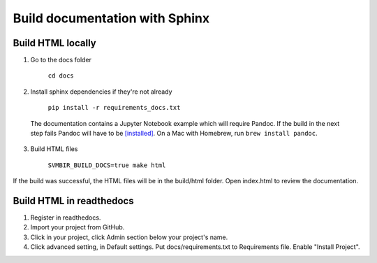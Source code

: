 ===============================
Build documentation with Sphinx
===============================

Build HTML locally
------------------

1. Go to the docs folder

	``cd docs``

2. Install sphinx dependencies if they're not already

	``pip install -r requirements_docs.txt``

  The documentation contains a Jupyter Notebook example which will require Pandoc.
  If the build in the next step fails Pandoc will have to be
  `[installed] <https://pandoc.org/installing.html>`__.
  On a Mac with Homebrew, run ``brew install pandoc``.

3. Build HTML files

	``SVMBIR_BUILD_DOCS=true make html``

If the build was successful, the HTML files will be in the build/html folder.
Open index.html to review the documentation.

Build HTML in readthedocs
-------------------------

1. Register in readthedocs.
2. Import your project from GitHub.
3. Click in your project, click Admin section below your project's name.
4. Click advanced setting, in Default settings. Put docs/requirements.txt to Requirements file. Enable "Install Project".
